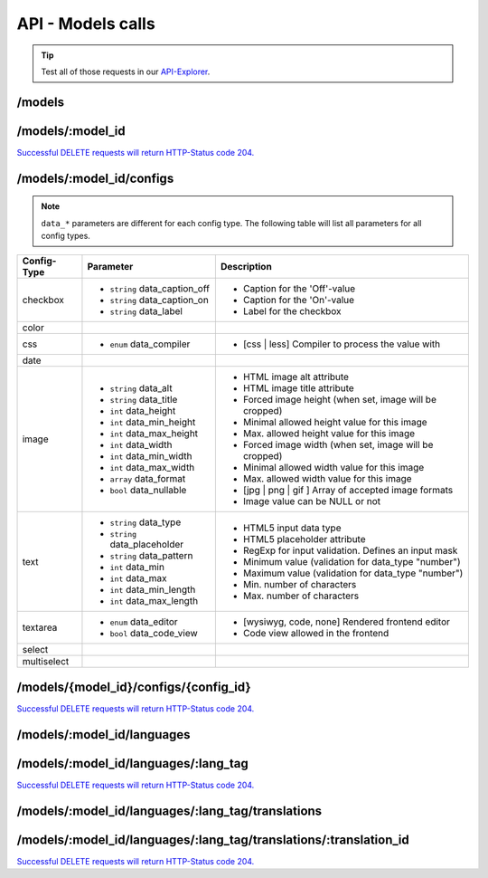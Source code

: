 API - Models calls
==================

.. Tip:: Test all of those requests in our API-Explorer_.

.. _API-Explorer: https://v2.app-arena.com/apigility/swagger/API-v1#!/model

/models
-------

.. http:method:: POST /api/v1/models

.. http:response:: Create a new model

    .. sourcecode:: js

        {
            "name":           "My shiny new app",
            "description":    "Using this app you will superpower your skills.",
            "base_url":       "https://www.url-to-your-app.com/appsubfolder/"
        }

    :data string name: (Required) Name of the model.
    :data string description: (Optional) Description of the model.
    :data string base_url: (Optional) Public Url path to your app


.. http:response:: Newly created model object

    .. sourcecode:: js

        {
            "app_domain": "",
            "base_url": "https:\/\/www.url-to-your-app.com\/appsubfolder\/",
            "created_at": "2015-03-24",
            "description": "Using this app you will superpower your skills.",
            "fb_app_id": "",
            "fb_app_namespace": "",
            "fb_app_secret": "",
            "fb_canvas_url": "",
            "id": 312,
            "lang_tag": "de_DE",
            "name": "My shiny new app",
            "secret": "fd0691803888c9171abfde4ec8d00747",
            "validity": "",
            "timestamp": 1427207187,
            "_links": {
                "self": {
                    "href": "https:\/\/v2.app-arena.com\/api\/v1\/models\/312"
                }
            }
        }

.. http:method:: GET /api/v1/models

.. http:response:: Retrieve a list of models.

    .. sourcecode:: js

        {
           "_links":{ ... },
           "_embedded":{
              "data":[
                 {  ... },
                 {
                    "base_url":"https:\/\/dev.iconsultants.eu\/git\/Photopuzzle-App\/",
                    "description":"A Picture Puzzle Application in which the user have to find the right picture part in the full image.",
                    "id":42,
                    "lang_tag":"de_DE",
                    "name":"*BETA* Picture puzzle",
                    "_links":{
                       "self":{
                          "href":"https:\/\/v2.app-arena.com\/api\/v1\/models\/42"
                       }
                    }
                 },
                 {  ... },
              ]
           },
           "page_count":8,
           "page_size":25,
           "total_items":176
        }


/models/:model_id
-----------------

.. http:method:: GET /api/v1/models/:model_id

   :arg model_id: ID of the model.

.. http:response:: Retrieve basic information of a single model.

   .. sourcecode:: js

        {
           "app_domain":"your-domain.com",
           "base_url":"https:\/\/www.your-domain.com\/myappsubfolder\/",
           "created_at":"2015-03-05",
           "description":"Get new super-powers using this cool web-app.",
           "fb_app_id":"1234567890123456",
           "fb_app_secret":"1234567890123456789012345612345678901234567890",
           "id":310,
           "lang_tag":"de_DE",
           "name":"My Super-Power App",
           "secret":"12345678901234567890123456",
           "validity":"90",
           "_links":{
              "self":{
                 "href":"https:\/\/v2.app-arena.com\/api\/v1\/models\/310"
              }
           }
        }


   :data string app_domain: Date of Build.
   :data string base_url: Error from Sphinx build process.
   :data string created_at: Build id.
   :data string description: Description for the model
   :data string fb_app_id: Facebook app id
   :data string fb_app_secret: Facebook App, used to install apps to the clients fanpages
   :data string id: ID of the model
   :data string lang_tag: Default language of for new instances
   :data string name: Name of the model
   :data string secret: Model secret, which is needed to generate a signature (e.g. Client-Browser HTTP requests to the API)
   :data int validity: How many days a new instance of this model will be available until it expires



.. http:method:: PUT /api/v1/models/:model_id

    :arg model_id: ID of the model.

.. http:response:: Retrieve basic information of a single model.

    .. sourcecode:: js

        {
            "name":"UPDATED New app model {{$timestamp}}",
            "description":"UPDATED This is my test description",
            "base_url":"https://UPDATED.url-to-my-app.com/myappsubfolder/",
            "lang_tag": "en_US"
        }


    :data string name: (Required) Name of the model
    :data string description: (Optional) Description of the model
    :data string base_url: (Optional) Url to the app
    :data enum lang_tag: (Optional) Default language for the model ("sq_AL", "ar_DZ", "ar_BH", "ar_EG", "ar_IQ",
                        "ar_JO", "ar_KW","ar_LB", "ar_LY", "ar_MA", "ar_OM", "ar_QA", "ar_SA", "ar_SD", "ar_SY",
                        "ar_TN", "ar_AE", "ar_YE","be_BY", "bg_BG", "ca_ES", "zh_CN", "zh_HK", "zh_SG", "hr_HR",
                        "cs_CZ", "da_DK", "nl_BE", "nl_NL", "en_AU", "en_CA","en_IN", "en_IE", "en_MT", "en_NZ",
                        "en_PH", "en_SG", "en_ZA", "en_GB", "en_US", "et_EE", "fi_FI", "fr_BE","fr_CA", "fr_FR",
                        "fr_LU", "fr_CH", "de_AT", "de_DE", "de_LU", "de_CH", "el_CY", "el_GR", "iw_IL", "hi_IN",
                        "hu_HU","is_IS", "in_ID", "ga_IE", "it_IT", "it_CH", "ja_JP", "ja_JP", "ko_KR", "lv_LV",
                        "lt_LT", "mk_MK", "ms_MY", "mt_MT","no_NO", "no_NO", "pl_PL", "pt_BR", "pt_PT", "ro_RO",
                        "ru_RU", "sr_BA", "sr_ME", "sr_CS", "sr_RS", "sk_SK", "sl_SI","es_AR", "es_BO", "es_CL",
                        "es_CO", "es_CR", "es_DO", "es_EC", "es_SV", "es_GT", "es_HN", "es_MX", "es_NI", "es_PA",
                        "es_PY", "es_PE", "es_PR", "es_ES", "es_US", "es_UY", "es_VE", "sv_SE", "th_TH", "th_TH",
                        "tr_TR", "uk_UA", "vi_VN"



.. http:method:: DELETE /api/v1/models/{model_id}

       :arg i_id: ID of the instance.

`Successful DELETE requests will return HTTP-Status code 204. <../api/001-index.html#codes>`_


/models/:model_id/configs
-------------------------

.. note:: ``data_*`` parameters are different for each config type. The following table will list all parameters
          for all config types.

+---------------+-----------------------------------+---------------------------------------------------------+
| Config-Type   | Parameter                         | Description                                             |
+===============+===================================+=========================================================+
| checkbox      | - ``string`` data_caption_off     | - Caption for the 'Off'-value                           |
|               | - ``string`` data_caption_on      | - Caption for the 'On'-value                            |
|               | - ``string`` data_label           | - Label for the checkbox                                |
+---------------+-----------------------------------+---------------------------------------------------------+
| color         |                                   |                                                         |
+---------------+-----------------------------------+---------------------------------------------------------+
| css           | - ``enum`` data_compiler          | - [css | less] Compiler to process the value with       |
+---------------+-----------------------------------+---------------------------------------------------------+
| date          |                                   |                                                         |
+---------------+-----------------------------------+---------------------------------------------------------+
| image         | - ``string`` data_alt             | - HTML image alt attribute                              |
|               | - ``string`` data_title           | - HTML image title attribute                            |
|               | - ``int`` data_height             | - Forced image height (when set, image will be cropped) |
|               | - ``int`` data_min_height         | - Minimal allowed height value for this image           |
|               | - ``int`` data_max_height         | - Max. allowed height value for this image              |
|               | - ``int`` data_width              | - Forced image width (when set, image will be cropped)  |
|               | - ``int`` data_min_width          | - Minimal allowed width value for this image            |
|               | - ``int`` data_max_width          | - Max. allowed width value for this image               |
|               | - ``array`` data_format           | - [jpg | png | gif ] Array of accepted image formats    |
|               | - ``bool`` data_nullable          | - Image value can be NULL or not                        |
+---------------+-----------------------------------+---------------------------------------------------------+
| text          | - ``string`` data_type            | - HTML5 input data type                                 |
|               | - ``string`` data_placeholder     | - HTML5 placeholder attribute                           |
|               | - ``string`` data_pattern         | - RegExp for input validation. Defines an input mask    |
|               | - ``int`` data_min                | - Minimum value (validation for data_type "number")     |
|               | - ``int`` data_max                | - Maximum value (validation for data_type "number")     |
|               | - ``int`` data_min_length         | - Min. number of characters                             |
|               | - ``int`` data_max_length         | - Max. number of characters                             |
+---------------+-----------------------------------+---------------------------------------------------------+
| textarea      | - ``enum`` data_editor            | - [wysiwyg, code, none] Rendered frontend editor        |
|               | - ``bool`` data_code_view         | - Code view allowed in the frontend                     |
+---------------+-----------------------------------+---------------------------------------------------------+
| select        |                                   |                                                         |
+---------------+-----------------------------------+---------------------------------------------------------+
| multiselect   |                                   |                                                         |
+---------------+-----------------------------------+---------------------------------------------------------+

.. http:method:: POST /api/v1/models/:model_id/configs(checkbox)

    :arg model_id: ID of the model.

.. http:response:: Retrieves a paginated list of config values of a model

    .. sourcecode:: js

        {
            "config_id":  "config_checkbox_{{$timestamp}}",
            "type":       "checkbox",
            "name":       "Name of Checkbox",
            "value":      true,
            "description":"The description of my checkbox",
            "data_caption_off":"Custom Off",
            "data_caption_on":"Custom On",
            "data_label":"Optional label"
        }


    :data string config_id: (Required) Identifier for the new config value
    :data enum type: (Required) Type of the config element
    :data string name: (Required) Name for the config value
    :data bool value: (Required) Default value for the config element
    :data string description: (Optional) Description for the config value
    :data string data_caption_off: (Optional) Caption for the 'Off'-value
    :data string data_caption_on: (Optional) Caption for the 'On'-value
    :data string data_label: (Optional) Label for the checkbox

.. http:method:: POST /api/v1/models/:model_id/configs(color)

    :arg model_id: ID of the model.

.. http:response:: Retrieves a paginated list of config values of a model

    .. sourcecode:: js

        {
            "config_id":      "config_color_{{$timestamp}}",
            "type":           "color",
            "name":           "Name of Color",
            "value":          "#335566",
            "description":    "The description of my color"
        }


    :data string config_id: (Required) Identifier for the new config value
    :data enum type: (Required) Type of the config element
    :data string name: (Required) Name for the config value
    :data string value: (Required) Default value for the config element
    :data string description: (Optional) Description for the config value

.. http:method:: POST /api/v1/models/:model_id/configs(css)

    :arg model_id: ID of the model.

.. http:response:: Retrieves a paginated list of config values of a model

    .. sourcecode:: js

        {
            "config_id":      "config_css_{{$timestamp}}",
            "type":           "css",
            "name":           "Name of my CSS config",
            "value":          "body { text-align:center; } h1.h1, h2, h3 { font-size: 30px; }",
            "description":    "The description of my config value.",
            "data_compiler":  "less"
        }


    :data string config_id: (Required) Identifier for the new config value
    :data enum type: (Required) Type of the config element
    :data string name: (Required) Name for the config value
    :data string value: (Required) Default value for the config element
    :data string description: (Optional) Description for the config value
    :data object meta_data: (Optional) Meta data for the config field
    :data enum data_compiler: (Optional) Which compiler should be used to generate CSS

.. http:method:: POST /api/v1/models/:model_id/configs(date) DEPRECATED

    :arg model_id: ID of the model.

.. http:response:: Retrieves a paginated list of config values of a model

    .. sourcecode:: js

        {
            "config_id":      "config_date_{{$timestamp}}",
            "name":           "Updated Name of my date",
            "type":           "date",
            "value":          "2011-11-11",
            "description":    "Updated Enter a valid date"
        }


    :data string name: (Required) Name for the config value
    :data string value: (Required) Default value for the config element
    :data string description: (Optional) Description for the config value

.. http:method:: POST /api/v1/models/:model_id/configs(image)

    :arg model_id: ID of the model.

.. http:response:: Retrieves a paginated list of config values of a model

    .. sourcecode:: js

        {
            "config_id":          "config_image_{{$timestamp}}",
            "type":               "image",
            "name":               "Name of my image config value",
            "value":              "https://www.app-arena.com/media/wysiwyg/serviceflatrate.png",
            "description":        "The description of my config value.",
            "data_alt":           "Service Flatrate promotion image",
            "data_title":         "Save 25% in may on our service flatrate",
            "data_max_height":    1000,
            "data_max_width":     1000,
            "data_min_height":    100,
            "data_min_width":     100,
            "data_height":        300,
            "data_width":         500,
            "data_format":        ["jpg","png","gif"],
            "data_nullable":      false
        }


    :data string config_id: (Required) Identifier for the new config value
    :data enum type: (Required) Type of the config element
    :data string name: (Required) Name for the config value
    :data string value: (Required) Default value for the config element
    :data string description: (Optional) Description for the config value
    :data object meta_data: (Optional) Meta data for the config field
    :data string data_tag: (Optional) complete HTML5 image tag including all available attributes
    :data string data_alt: (Optional) Alternative tag for the image (used for blind people surfing the web)
    :data string data_title: (Optional) Title of the image (normally appears, when the user hovers with the mouse cursor over the image)
    :data object data_size: (Optional) JSON object containing optional image size restriction for the image
    :data integer data_max_height: (Optional) Maximal height of the image, that will be accepted
    :data integer data_max_width: (Optional) Maximal width of the image, that will be accepted
    :data integer data_min_height: (Optional) Minimum height of the image, that will be accepted
    :data integer data_min_width: (Optional) Minimum width of the image, that will be accepted
    :data integer data_height: (Optional) Exact height of the image, that will be accepted
    :data integer data_width: (Optional) Exact width of the image, that will be accepted
    :data array data_format: (Optional) Title of the image (normally appears, when the user hovers with the mouse cursor over the image)
    :data bool data_nullable: (Optional) can the image url be empty

.. http:method:: POST /api/v1/models/:model_id/configs(text)

    :arg model_id: ID of the model.

.. http:response:: Retrieves a paginated list of config values of a model

    .. sourcecode:: js

        {
            "config_id":          "config_text_{{$timestamp}}",
            "type":               "text",
            "name":               "Name of my config value",
            "value":              "my_username",
            "description":        "Enter a valid Username (max. 12 lowercase characters or numbers, no whitespaces).",
            "data_type":          "text",
            "data_placeholder":   "Enter username here",
            "data_pattern":       "[a-z0-9]{12}"
        }


    :data string config_id: (Required) Identifier for the new config value
    :data enum type: (Required) Type of the config element
    :data string name: (Required) Name for the config value
    :data string value: (Required) Default value for the config element
    :data string description: (Optional) Description for the config value
    :data object meta_data: (Optional) Meta data for the config field
    :data enum data_type: (Optional) "text", "email", "number", "url", "tel", "date" | Data schema for the text field. Default is text
    :data string data_placeholder: (Optional) Input field placeholder
    :data integer data_min: (Optional) Minimum value (validation for type "number")
    :data integer data_max: (Optional) Maximum value (validation for type "number")
    :data integer data_max_lenght: (Optional) Maximum value (validation for type "text")
    :data integer data_min_lenght: (Optional) Minimum value (validation for type "text")
    :data string data_pattern: (Optional) Regular expression for input validation defines an input mask

.. http:method:: POST /api/v1/models/:model_id/configs(textarea)

    :arg model_id: ID of the model.

.. http:response:: Retrieves a paginated list of config values of a model

    .. sourcecode:: js

        {
            "config_id":"config_textarea_{{$timestamp}}",
            "type":"textarea",
            "name":"Name of my config value",
            "value":"<h1>This is my default HTML content</h1>",
            "description":"The description of my config value.",
            "data_editor":"wysiwyg",
            "data_code_view":false
        }


    :data string config_id: (Required) Identifier for the new config value
    :data enum type: (Required) Type of the config element
    :data string name: (Required) Name for the config value
    :data string value: (Required) Default value for the config element
    :data string description: (Optional) Description for the config value
    :data object meta_data: (Optional) Meta data for the config field
    :data enum editor: (Optional) "wysiwyg", "code", "none" | Which editor should be shown to the user?
    :data bool code_view: (Optional) Is the code-view button available in the wysiwyg-editor?

.. http:method:: POST /api/v1/models/:model_id/configs(select)

    :arg model_id: ID of the model.

.. http:response:: Retrieves a paginated list of config values of a model

    .. sourcecode:: js

        {
            "config_id":"config_select_{{$timestamp}}",
            "type":"select",
            "name":"Name of my config value",
            "description":"The description of my config value.",
            "source":[
                {
                    "value": "value_id_1",
                    "text": "Text for value 1"
                },
                {
                    "value": "value_id_2",
                    "text": "Text for value 2"
                },
                {
                    "value": "value_id_3",
                    "text": "Text for value 3"
                }
            ],
            "value":"value_id_2"
        }


    :data string config_id: (Required) Identifier for the new config value
    :data enum type: (Required) Type of the config element
    :data string name: (Required) Name for the config value
    :data string value: (Required) Default value for the config element
    :data string description: (Optional) Description for the config value
    :data array source: (Required) All available options of the config element

.. http:method:: POST /api/v1/models/:model_id/configs(multiselect)

    :arg model_id: ID of the model.

.. http:response:: Retrieves a paginated list of config values of a model

    .. sourcecode:: js

        {
            "config_id":"config_multiselect_{{$timestamp}}",
            "type":"multiselect",
            "name":"Name of my config value",
            "description":"The description of my config value.",
            "source":[
                {
                    "value": "value_id_1",
                    "text": "Text for value 1"
                },
                {
                    "value": "value_id_2",
                    "text": "Text for value 2"
                },
                {
                    "value": "value_id_3",
                    "text": "Text for value 3"
                }
            ],
            "value":[ "value_id_2", "value_id_3" ]
        }


    :data string config_id: (Required) Identifier for the new config value
    :data enum type: (Required) Type of the config element
    :data string name: (Required) Name for the config value
    :data array value: (Optional) Default value for the config element
    :data string description: (Optional) Description for the config value
    :data array source: (Required) All available options of the config element

.. http:method:: GET /api/v1/models/:model_id/configs

   :arg model_id: ID of the model.

.. http:response:: Retrieves a paginated list of config values of a model

   .. sourcecode:: js

        {
           "app_domain":"your-domain.com",
           "base_url":"https:\/\/www.your-domain.com\/myappsubfolder\/",
           "created_at":"2015-03-05",
           "description":"Get new super-powers using this cool web-app.",
           "fb_app_id":"1234567890123456",
           "fb_app_secret":"1234567890123456789012345612345678901234567890",
           "id":310,
           "lang_tag":"de_DE",
           "name":"My Super-Power App",
           "secret":"12345678901234567890123456",
           "validity":"90",
           "_links":{
              "self":{
                 "href":"https:\/\/v2.app-arena.com\/api\/v1\/models\/310"
              }
           }
        }


   :data string app_domain: Date of Build.
   :data string base_url: Error from Sphinx build process.
   :data string created_at: Build id.
   :data string description: Description for the model
   :data string fb_app_id: Facebook app id
   :data string fb_app_secret: Facebook App, used to install apps to the clients fanpages
   :data string id: ID of the model
   :data string lang_tag: Default language of for new instances
   :data string name: Name of the model
   :data string secret: Model secret, which is needed to generate a signature (e.g. Client-Browser HTTP requests to the API)
   :data int validity: How many days a new instance of this model will be available until it expires



/models/{model_id}/configs/{config_id}
--------------------------------------

.. http:method:: GET /api/v1/models/:model_id/configs/:config_id(checkbox)

    :arg model_id: ID of the model.

.. http:response:: Retrieve basic information of a single model.

    .. sourcecode:: js

        {
            "description": "The description of my checkbox",
            "id": "config_checkbox_1429099711",
            "lang_tag": "de_DE",
            "meta_data": [ ],
            "name": "Name of Checkbox",
            "type": "checkbox",
            "value": 1,
            "_links": {
                "self": {
                    "href": "https:\/\/v2.app-arena.com\/api\/v1\/models\/316\/configs\/config_checkbox_1429099711"
                }
            }
        }

.. http:method:: GET /api/v1/models/:model_id/configs/:config_id(color)

    :arg model_id: ID of the model.

.. http:response:: Retrieve basic information of a single model.

    .. sourcecode:: js

        {
            "description": "The description of my color",
            "id": "config_color_1429099923",
            "lang_tag": "de_DE",
            "meta_data": [ ],
            "name": "Name of color",
            "type": "color",
            "value": 1,
            "_links": {
                "self": {
                    "href": "https:\/\/v2.app-arena.com\/api\/v1\/models\/316\/configs\/config_color_1429099923"
                }
            }
        }

.. http:method:: GET /api/v1/models/:model_id/configs/:config_id(css)

    :arg model_id: ID of the model.

.. http:response:: Retrieve basic information of a single model.

    .. sourcecode:: js

        {
            "description": "The description of my config value.",
            "id": "config_css_1429099927",
            "lang_tag": "de_DE",
            "meta_data": [ ],
            "name": "Name of my CSS config",
            "type": "css",
            "value": "body { text-align:center; } h1.h1, h2, h3 { font-size: 30px; }",
            "_links": {
                "self": {
                    "href": "https:\/\/v2.app-arena.com\/api\/v1\/models\/316\/configs\/config_css_1429099927"
                }
            }
        }

.. http:method:: GET /api/v1/models/:model_id/configs/:config_id(date)

    :arg model_id: ID of the model.

.. http:response:: Retrieve basic information of a single model.

    .. sourcecode:: js

        {
            "description": "Updated Enter a valid date",
            "id": "config_date_1429099929",
            "lang_tag": "de_DE",
            "meta_data": [ ],
            "name": "Updated Name of my date",
            "type": "date",
            "value": "2011-11-11",
            "_links": {
                "self": {
                    "href": "https:\/\/v2.app-arena.com\/api\/v1\/models\/316\/configs\/config_date_1429099929"
                }
            }
        }

.. http:method:: GET /api/v1/models/:model_id/configs/:config_id(image)

    :arg model_id: ID of the model.

.. http:response:: Retrieve basic information of a single model.

    .. sourcecode:: js

        {
            "description": "The description of my config value.",
            "id": "config_image_1429099933",
            "lang_tag": "de_DE",
            "meta_data": {
                "tag": "<img src="https:\/\/www.app-arena.com\/media\/wysiwyg\/serviceflatrate.png" \/>"
            },
            "name": "Name of my image config value",
            "type": "image",
            "value": "https:\/\/www.app-arena.com\/media\/wysiwyg\/serviceflatrate.png",
            "_links": {
                "self": {
                    "href": "https:\/\/v2.app-arena.com\/api\/v1\/models\/316\/configs\/config_image_1429099933"
                }
            }
        }

.. http:method:: GET /api/v1/models/:model_id/configs/:config_id(text)

    :arg model_id: ID of the model.

.. http:response:: Retrieve basic information of a single model.

    .. sourcecode:: js

        {
            "description": "Enter a valid Username (max. 12 lowercase characters or numbers, no whitespaces).",
            "id": "config_text_1429099936",
            "lang_tag": "de_DE",
            "meta_data": [ ],
            "name": "Name of my config value",
            "type": "text",
            "value": "my_username",
            "_links": {
                "self": {
                    "href": "https:\/\/v2.app-arena.com\/api\/v1\/models\/316\/configs\/config_text_1429099936"
                }
            }
        }

.. http:method:: GET /api/v1/models/:model_id/configs/:config_id(textarea)

    :arg model_id: ID of the model.

.. http:response:: Retrieve basic information of a single model.

    .. sourcecode:: js

        {
            "description": "The description of my config value.",
            "id": "config_textarea_1429099939",
            "lang_tag": "de_DE",
            "meta_data": [ ],
            "name": "Name of my config value",
            "type": "textarea",
            "value": "<h1>This is my default HTML content<\/h1>",
            "_links": {
                "self": {
                    "href": "https:\/\/v2.app-arena.com\/api\/v1\/models\/316\/configs\/config_textarea_1429099939"
                }
            }
        }

.. http:method:: GET /api/v1/models/:model_id/configs/:config_id(select)

    :arg model_id: ID of the model.

.. http:response:: Retrieve basic information of a single model.

    .. sourcecode:: js

        {
            "description": "The description of my config value.",
            "id": "config_select_1429099941",
            "lang_tag": "de_DE",
            "meta_data": [ ],
            "name": "Name of my config value",
            "source": [
                {
                    "value": "value_id_1",
                    "text": "Text for value 1"
                },
                {
                    "value": "value_id_2",
                    "text": "Text for value 2"
                },
                {
                    "value": "value_id_3",
                    "text": "Text for value 3"
                }
            ],
            "type": "select",
            "value": "value_id_2",
            "_links": {
                "self": {
                    "href": "https:\/\/v2.app-arena.com\/api\/v1\/models\/316\/configs\/config_select_1429099941"
                }
            }
        }

.. http:method:: GET /api/v1/models/:model_id/configs/:config_id(multiselect)

    :arg model_id: ID of the model.

.. http:response:: Retrieve basic information of a single model.

    .. sourcecode:: js

        {
            "description": "The description of my config value.",
            "id": "config_multiselect_1429099943",
            "lang_tag": "de_DE",
            "meta_data": [ ],
            "name": "Name of my config value",
            "source": [
                {
                    "value": "value_id_1",
                    "text": "Text for value 1"
                },
                {
                    "value": "value_id_2",
                    "text": "Text for value 2"
                },
                {
                    "value": "value_id_3",
                    "text": "Text for value 3"
                }
            ],
            "type": "multiselect",
            "value": [
                "value_id_2",
                "value_id_3"
            ],
            "_links": {
                "self": {
                    "href": "https:\/\/v2.app-arena.com\/api\/v1\/models\/316\/configs\/config_multiselect_1429099943"
                }
            }
        }



.. http:method:: PUT /api/v1/models/:model_id/configs/:config_id(checkbox)


.. http:response:: Example request body

    .. sourcecode:: js

        {
            "name":               "Updated Name of Checkbox",
            "value":              false,
            "description":        "Updated description of my checkbox",
            "data_caption_off":   "Updated Custom Off",
            "data_caption_on":    "Updated Custom On",
            "data_label":         "Updated Optional label"
        }

    :data string name: (Optional) Name of the config value
    :data bool value: (Optional) Value for the config element
    :data string description: (Optional) Description for the config value
    :data string data_caption_off: (Optional) Caption for the 'Off'-value
    :data string data_caption_on: (Optional) Caption for the 'On'-value
    :data string data_label: (Optional) Label for the checkbox

.. http:method:: PUT /api/v1/models/:model_id/configs/:config_id(color)


.. http:response:: Example request body

    .. sourcecode:: js

        {
            "name":               "Updated Name of color",
            "value":              #FFFFFF,
            "description":        "Updated description of my color",
        }

    :data string name: (Optional) Name of the config value
    :data bool value: (Optional) Value for the config element
    :data string description: (Optional) Description for the config value

.. http:method:: PUT /api/v1/models/:model_id/configs/:config_id(css)


.. http:response:: Example request body

    .. sourcecode:: js

        {
            "name":"Updated Name of my CSS config",
            "value":"body { text-align:center; color:red; } h1.h1, h2, h3 { font-size: 30px; }",
            "description":"Updated The description of my config value.",
            "data_compiler":"css"
        }

    :data string name: (Optional) Name of the config value
    :data bool value: (Optional) Value for the config element
    :data string description: (Optional) Description for the config value
    :data object meta_data: (Optional) Meta data for the config field

.. http:method:: PUT /api/v1/models/:model_id/configs/:config_id(data) DEPRECATED


.. http:response:: Example request body

    .. sourcecode:: js

        {
            "name":               "Updated Name of my date",
            "value":              1911-02-22,
            "description":        "Updated Enter a valid date",
        }

    :data string name: (Optional) Name of the config value
    :data bool value: (Optional) Value for the config element
    :data string description: (Optional) Description for the config value

.. http:method:: PUT /api/v1/models/:model_id/configs/:config_id(image)


.. http:response:: Example request body

    .. sourcecode:: js

        {
            "name":"Updated Name of my image config value",
            "value":null,
            "description":"Updated The description of my config value.",
            "data_alt": "Updated Service Flatrate promotion image",
            "data_title": "Updated Save 25% in may on our service flatrate",
            "data_max_height":2000,
            "data_max_width":2000,
            "data_min_height":200,
            "data_min_width":200,
            "data_height":600,
            "data_width":1000,
            "data_format":["jpg"],
            "data_nullable":true
        }

    :data string name: (Optional) Name of the config value
    :data string value: (Optional) Value for the config element
    :data string description: (Optional) Description for the config value
    :data object meta_data: (Optional) Meta data for the config field

.. http:method:: PUT /api/v1/models/:model_id/configs/:config_id(text)


.. http:response:: Example request body

    .. sourcecode:: js

        {
            "name":"Updated Name of my config value",
            "value":"updated@email.com",
            "description":"Updated Enter a valid Email (max. 22 lowercase characters or numbers, no whitespaces, @).",
            "data_type":"email",
            "data_placeholder":"Updated Enter email here",
            "data_pattern":"[a-zA-Z0-9@]{22}"
        }

    :data string name: (Optional) Name of the config value
    :data string value: (Optional) Value for the config element
    :data string description: (Optional) Description for the config value
    :data object meta_data: (Optional) Meta data for the config field

.. http:method:: PUT /api/v1/models/:model_id/configs/:config_id(textarea)


.. http:response:: Example request body

    .. sourcecode:: js

        {
            "name":"Updated Name of my config value",
            "value":"<h1>Updated This is my default HTML content</h1>",
            "description":"Updated The description of my config value.",
            "data_editor":"code"
        }

    :data string name: (Optional) Name of the config value
    :data string value: (Optional) Value for the config element
    :data string description: (Optional) Description for the config value
    :data object meta_data: (Optional) Meta data for the config field

.. http:method:: PUT /api/v1/models/:model_id/configs/:config_id(select)


.. http:response:: Example request body

    .. sourcecode:: js

        {
            "name":"Updated Name of my config value",
            "description":"The description of my config value.",
            "source":[
                {
                    "value": "updated_value_id_1",
                    "text": "Updated Text for value 1"
                },
                {
                    "value": "updated_value_id_2",
                    "text": "Updated Text for value 2"
                },
                {
                    "value": "value_id_3",
                    "text": "Updated Text for value 3"
                }
            ],
            "value":"updated_value_id_1"
        }

    :data string name: (Optional) Name of the config value
    :data string value: (Optional) Value for the config element
    :data string description: (Optional) Description for the config value
    :data array source: (Optional) All available options of the select config value

.. http:method:: PUT /api/v1/models/:model_id/configs/:config_id(multiselect)


.. http:response:: Example request body

    .. sourcecode:: js

        {
            "name":"Updated Name of my config value",
            "description":"Updated The description of my config value.",
            "source":[
                {
                    "value": "updated_value_id_1",
                    "text": "Updated Text for value 1"
                },
                {
                    "value": "value_id_2",
                    "text": "Updated Text for value 2"
                },
                {
                    "value": "updated_value_id_3",
                    "text": "Updated Text for value 3"
                }
            ],
            "value":[ "updated_value_id_3", "updated_value_id_1" ]
        }

    :data string name: (Optional) Name of the config value
    :data array value: (Optional) All values which should be selected by default
    :data string description: (Optional) Description for the config value
    :data array source: (Optional) All available options of the select config value

.. http:method:: DELETE /api/v1/models/:model_id/configs/:config_id

       :arg i_id: ID of the instance.

`Successful DELETE requests will return HTTP-Status code 204. <../api/001-index.html#codes>`_



/models/:model_id/languages
---------------------------

.. http:method:: POST /api/v1/models/:model_id/languages


.. http:response:: Example request body

    .. sourcecode:: js

        {
            "lang_tag":"fr_FR"
        }

    :data enum lang_tag: (Required) Language tag of the language to add to the model
    :data is_activated: (Optional) If the new language is activated immediately

.. http:method:: GET /api/v1/models/:model_id/languages

    :arg model_id: ID of the model.

.. http:response:: Retrieve basic information of a single model.

    .. sourcecode:: js

        {
            "_links": {
                "self": {
                    "href": "https:\/\/v2.app-arena.com\/api\/v1\/models\/316\/languages?page=1"
                },
                "first": {
                    "href": "https:\/\/v2.app-arena.com\/api\/v1\/models\/316\/languages"
                },
                "last": {
                    "href": "https:\/\/v2.app-arena.com\/api\/v1\/models\/316\/languages?page=1"
                }
            },
            "_embedded": {
                "data": [
                    {
                        "lang_id": 528,
                        "name": "de",
                        "is_activated": 1,
                        "lang_tag": "de_DE"
                    }
                ]
            },
            "page_count": 1,
            "page_size": 25,
            "total_items": 1
        }


/models/:model_id/languages/:lang_tag
-------------------------------------

.. http:method:: PUT /api/v1/models/:model_id/languages/:lang_tag


.. http:response:: Example request body

    .. sourcecode:: js

        {
            "is_activated":1
        }

    :data boolean is_activated: (Required) If the new language is activated immediately

.. http:method:: DELETE /api/v1/models/:model_id/languages/:lang_tag

       :arg i_id: ID of the instance.

`Successful DELETE requests will return HTTP-Status code 204. <../api/001-index.html#codes>`_

/models/:model_id/languages/:lang_tag/translations
--------------------------------------------------

.. http:method:: POST /api/v1/models/:model_id/languages/:lang_tag/translations


.. http:response:: Example request body

    .. sourcecode:: js

        {
            "translation_id":"test_translation",
            "value":"Il mio test translations!"
        }

    :data string translation_id: (Required) Translation ID
    :data string value: (Required) Translation

.. http:method:: GET /api/v1/models/:model_id/languages/translations:lang_tag/

    :arg model_id: ID of the model.

.. http:response:: Retrieve basic information of a single model.

    .. sourcecode:: js

        {
            "_links": {
                "self": {
                    "href": "https:\/\/v2.app-arena.com\/api\/v1\/models\/316\/languages\/%7B%7Blang_tag%7D%7D\/translations"
                }
            },
            "_embedded": {
                "data": [ ]
            },
            "page_count": 0,
            "page_size": 25,
            "total_items": 0
        }


/models/:model_id/languages/:lang_tag/translations/:translation_id
------------------------------------------------------------------


.. http:method:: PUT /models/:model_id/languages/:lang_tag/translations/:translation_id

       :arg i_id: ID of the translation.

.. http:response:: Example request body

    .. sourcecode:: js

        {
            "value":"UPDATED Il mio test translation!"
        }

    :data string value: (Required) Translation


.. http:method:: DELETE /models/:model_id/languages/:lang_tag

       :arg i_id: ID of the instance.

`Successful DELETE requests will return HTTP-Status code 204. <../api/001-index.html#codes>`_
